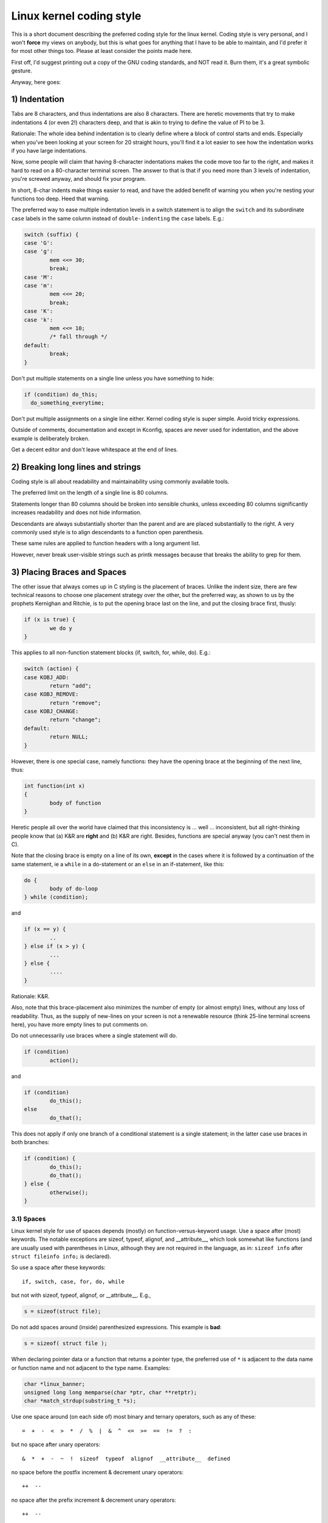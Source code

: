 .. _codingstyle:

Linux kernel coding style
=========================

This is a short document describing the preferred coding style for the
linux kernel.  Coding style is very personal, and I won't **force** my
views on anybody, but this is what goes for anything that I have to be
able to maintain, and I'd prefer it for most other things too.  Please
at least consider the points made here.

First off, I'd suggest printing out a copy of the GNU coding standards,
and NOT read it.  Burn them, it's a great symbolic gesture.

Anyway, here goes:


1) Indentation
--------------

Tabs are 8 characters, and thus indentations are also 8 characters.
There are heretic movements that try to make indentations 4 (or even 2!)
characters deep, and that is akin to trying to define the value of PI to
be 3.

Rationale: The whole idea behind indentation is to clearly define where
a block of control starts and ends.  Especially when you've been looking
at your screen for 20 straight hours, you'll find it a lot easier to see
how the indentation works if you have large indentations.

Now, some people will claim that having 8-character indentations makes
the code move too far to the right, and makes it hard to read on a
80-character terminal screen.  The answer to that is that if you need
more than 3 levels of indentation, you're screwed anyway, and should fix
your program.

In short, 8-char indents make things easier to read, and have the added
benefit of warning you when you're nesting your functions too deep.
Heed that warning.

The preferred way to ease multiple indentation levels in a switch statement is
to align the ``switch`` and its subordinate ``case`` labels in the same column
instead of ``double-indenting`` the ``case`` labels.  E.g.:

.. code-block:: c

	switch (suffix) {
	case 'G':
	case 'g':
		mem <<= 30;
		break;
	case 'M':
	case 'm':
		mem <<= 20;
		break;
	case 'K':
	case 'k':
		mem <<= 10;
		/* fall through */
	default:
		break;
	}

Don't put multiple statements on a single line unless you have
something to hide:

.. code-block:: c

	if (condition) do_this;
	  do_something_everytime;

Don't put multiple assignments on a single line either.  Kernel coding style
is super simple.  Avoid tricky expressions.

Outside of comments, documentation and except in Kconfig, spaces are never
used for indentation, and the above example is deliberately broken.

Get a decent editor and don't leave whitespace at the end of lines.


2) Breaking long lines and strings
----------------------------------

Coding style is all about readability and maintainability using commonly
available tools.

The preferred limit on the length of a single line is 80 columns.

Statements longer than 80 columns should be broken into sensible chunks,
unless exceeding 80 columns significantly increases readability and does
not hide information.

Descendants are always substantially shorter than the parent and are
are placed substantially to the right.  A very commonly used style
is to align descendants to a function open parenthesis.

These same rules are applied to function headers with a long argument list.

However, never break user-visible strings such as printk messages because
that breaks the ability to grep for them.


3) Placing Braces and Spaces
----------------------------

The other issue that always comes up in C styling is the placement of
braces.  Unlike the indent size, there are few technical reasons to
choose one placement strategy over the other, but the preferred way, as
shown to us by the prophets Kernighan and Ritchie, is to put the opening
brace last on the line, and put the closing brace first, thusly:

.. code-block:: c

	if (x is true) {
		we do y
	}

This applies to all non-function statement blocks (if, switch, for,
while, do).  E.g.:

.. code-block:: c

	switch (action) {
	case KOBJ_ADD:
		return "add";
	case KOBJ_REMOVE:
		return "remove";
	case KOBJ_CHANGE:
		return "change";
	default:
		return NULL;
	}

However, there is one special case, namely functions: they have the
opening brace at the beginning of the next line, thus:

.. code-block:: c

	int function(int x)
	{
		body of function
	}

Heretic people all over the world have claimed that this inconsistency
is ...  well ...  inconsistent, but all right-thinking people know that
(a) K&R are **right** and (b) K&R are right.  Besides, functions are
special anyway (you can't nest them in C).

Note that the closing brace is empty on a line of its own, **except** in
the cases where it is followed by a continuation of the same statement,
ie a ``while`` in a do-statement or an ``else`` in an if-statement, like
this:

.. code-block:: c

	do {
		body of do-loop
	} while (condition);

and

.. code-block:: c

	if (x == y) {
		..
	} else if (x > y) {
		...
	} else {
		....
	}

Rationale: K&R.

Also, note that this brace-placement also minimizes the number of empty
(or almost empty) lines, without any loss of readability.  Thus, as the
supply of new-lines on your screen is not a renewable resource (think
25-line terminal screens here), you have more empty lines to put
comments on.

Do not unnecessarily use braces where a single statement will do.

.. code-block:: c

	if (condition)
		action();

and

.. code-block:: none

	if (condition)
		do_this();
	else
		do_that();

This does not apply if only one branch of a conditional statement is a single
statement; in the latter case use braces in both branches:

.. code-block:: c

	if (condition) {
		do_this();
		do_that();
	} else {
		otherwise();
	}

3.1) Spaces
***********

Linux kernel style for use of spaces depends (mostly) on
function-versus-keyword usage.  Use a space after (most) keywords.  The
notable exceptions are sizeof, typeof, alignof, and __attribute__, which look
somewhat like functions (and are usually used with parentheses in Linux,
although they are not required in the language, as in: ``sizeof info`` after
``struct fileinfo info;`` is declared).

So use a space after these keywords::

	if, switch, case, for, do, while

but not with sizeof, typeof, alignof, or __attribute__.  E.g.,

.. code-block:: c


	s = sizeof(struct file);

Do not add spaces around (inside) parenthesized expressions.  This example is
**bad**:

.. code-block:: c


	s = sizeof( struct file );

When declaring pointer data or a function that returns a pointer type, the
preferred use of ``*`` is adjacent to the data name or function name and not
adjacent to the type name.  Examples:

.. code-block:: c


	char *linux_banner;
	unsigned long long memparse(char *ptr, char **retptr);
	char *match_strdup(substring_t *s);

Use one space around (on each side of) most binary and ternary operators,
such as any of these::

	=  +  -  <  >  *  /  %  |  &  ^  <=  >=  ==  !=  ?  :

but no space after unary operators::

	&  *  +  -  ~  !  sizeof  typeof  alignof  __attribute__  defined

no space before the postfix increment & decrement unary operators::

	++  --

no space after the prefix increment & decrement unary operators::

	++  --

and no space around the ``.`` and ``->`` structure member operators.

Do not leave trailing whitespace at the ends of lines.  Some editors with
``smart`` indentation will insert whitespace at the beginning of new lines as
appropriate, so you can start typing the next line of code right away.
However, some such editors do not remove the whitespace if you end up not
putting a line of code there, such as if you leave a blank line.  As a result,
you end up with lines containing trailing whitespace.

Git will warn you about patches that introduce trailing whitespace, and can
optionally strip the trailing whitespace for you; however, if applying a series
of patches, this may make later patches in the series fail by changing their
context lines.


4) Naming
---------

C is a Spartan language, and so should your naming be.  Unlike Modula-2
and Pascal programmers, C programmers do not use cute names like
ThisVariableIsATemporaryCounter.  A C programmer would call that
variable ``tmp``, which is much easier to write, and not the least more
difficult to understand.

HOWEVER, while mixed-case names are frowned upon, descriptive names for
global variables are a must.  To call a global function ``foo`` is a
shooting offense.

GLOBAL variables (to be used only if you **really** need them) need to
have descriptive names, as do global functions.  If you have a function
that counts the number of active users, you should call that
``count_active_users()`` or similar, you should **not** call it ``cntusr()``.

Encoding the type of a function into the name (so-called Hungarian
notation) is brain damaged - the compiler knows the types anyway and can
check those, and it only confuses the programmer.  No wonder MicroSoft
makes buggy programs.

LOCAL variable names should be short, and to the point.  If you have
some random integer loop counter, it should probably be called ``i``.
Calling it ``loop_counter`` is non-productive, if there is no chance of it
being mis-understood.  Similarly, ``tmp`` can be just about any type of
variable that is used to hold a temporary value.

If you are afraid to mix up your local variable names, you have another
problem, which is called the function-growth-hormone-imbalance syndrome.
See chapter 6 (Functions).


5) Typedefs
-----------

Please don't use things like ``vps_t``.
It's a **mistake** to use typedef for structures and pointers. When you see a

.. code-block:: c


	vps_t a;

in the source, what does it mean?
In contrast, if it says

.. code-block:: c

	struct virtual_container *a;

you can actually tell what ``a`` is.

Lots of people think that typedefs ``help readability``. Not so. They are
useful only for:

 (a) totally opaque objects (where the typedef is actively used to **hide**
     what the object is).

     Example: ``pte_t`` etc. opaque objects that you can only access using
     the proper accessor functions.

     .. note::

       Opaqueness and ``accessor functions`` are not good in themselves.
       The reason we have them for things like pte_t etc. is that there
       really is absolutely **zero** portably accessible information there.

 (b) Clear integer types, where the abstraction **helps** avoid confusion
     whether it is ``int`` or ``long``.

     u8/u16/u32 are perfectly fine typedefs, although they fit into
     category (d) better than here.

     .. note::

       Again - there needs to be a **reason** for this. If something is
       ``unsigned long``, then there's no reason to do

	typedef unsigned long myflags_t;

     but if there is a clear reason for why it under certain circumstances
     might be an ``unsigned int`` and under other configurations might be
     ``unsigned long``, then by all means go ahead and use a typedef.

 (c) when you use sparse to literally create a **new** type for
     type-checking.

 (d) New types which are identical to standard C99 types, in certain
     exceptional circumstances.

     Although it would only take a short amount of time for the eyes and
     brain to become accustomed to the standard types like ``uint32_t``,
     some people object to their use anyway.

     Therefore, the Linux-specific ``u8/u16/u32/u64`` types and their
     signed equivalents which are identical to standard types are
     permitted -- although they are not mandatory in new code of your
     own.

     When editing existing code which already uses one or the other set
     of types, you should conform to the existing choices in that code.

 (e) Types safe for use in userspace.

     In certain structures which are visible to userspace, we cannot
     require C99 types and cannot use the ``u32`` form above. Thus, we
     use __u32 and similar types in all structures which are shared
     with userspace.

Maybe there are other cases too, but the rule should basically be to NEVER
EVER use a typedef unless you can clearly match one of those rules.

In general, a pointer, or a struct that has elements that can reasonably
be directly accessed should **never** be a typedef.


6) Functions
------------

Functions should be short and sweet, and do just one thing.  They should
fit on one or two screenfuls of text (the ISO/ANSI screen size is 80x24,
as we all know), and do one thing and do that well.

The maximum length of a function is inversely proportional to the
complexity and indentation level of that function.  So, if you have a
conceptually simple function that is just one long (but simple)
case-statement, where you have to do lots of small things for a lot of
different cases, it's OK to have a longer function.

However, if you have a complex function, and you suspect that a
less-than-gifted first-year high-school student might not even
understand what the function is all about, you should adhere to the
maximum limits all the more closely.  Use helper functions with
descriptive names (you can ask the compiler to in-line them if you think
it's performance-critical, and it will probably do a better job of it
than you would have done).

Another measure of the function is the number of local variables.  They
shouldn't exceed 5-10, or you're doing something wrong.  Re-think the
function, and split it into smaller pieces.  A human brain can
generally easily keep track of about 7 different things, anything more
and it gets confused.  You know you're brilliant, but maybe you'd like
to understand what you did 2 weeks from now.

In source files, separate functions with one blank line.  If the function is
exported, the **EXPORT** macro for it should follow immediately after the
closing function brace line.  E.g.:

.. code-block:: c

	int system_is_up(void)
	{
		return system_state == SYSTEM_RUNNING;
	}
	EXPORT_SYMBOL(system_is_up);

In function prototypes, include parameter names with their data types.
Although this is not required by the C language, it is preferred in Linux
because it is a simple way to add valuable information for the reader.


7) Centralized exiting of functions
-----------------------------------

Albeit deprecated by some people, the equivalent of the goto statement is
used frequently by compilers in form of the unconditional jump instruction.

The goto statement comes in handy when a function exits from multiple
locations and some common work such as cleanup has to be done.  If there is no
cleanup needed then just return directly.

Choose label names which say what the goto does or why the goto exists.  An
example of a good name could be ``out_free_buffer:`` if the goto frees ``buffer``.
Avoid using GW-BASIC names like ``err1:`` and ``err2:``, as you would have to
renumber them if you ever add or remove exit paths, and they make correctness
difficult to verify anyway.

The rationale for using gotos is:

- unconditional statements are easier to understand and follow
- nesting is reduced
- errors by not updating individual exit points when making
  modifications are prevented
- saves the compiler work to optimize redundant code away ;)

.. code-block:: c

	int fun(int a)
	{
		int result = 0;
		char *buffer;

		buffer = kmalloc(SIZE, GFP_KERNEL);
		if (!buffer)
			return -ENOMEM;

		if (condition1) {
			while (loop1) {
				...
			}
			result = 1;
			goto out_free_buffer;
		}
		...
	out_free_buffer:
		kfree(buffer);
		return result;
	}

A common type of bug to be aware of is ``one err bugs`` which look like this:

.. code-block:: c

	err:
		kfree(foo->bar);
		kfree(foo);
		return ret;

The bug in this code is that on some exit paths ``foo`` is NULL.  Normally the
fix for this is to split it up into two error labels ``err_free_bar:`` and
``err_free_foo:``:

.. code-block:: c

	 err_free_bar:
		kfree(foo->bar);
	 err_free_foo:
		kfree(foo);
		return ret;

Ideally you should simulate errors to test all exit paths.


8) Commenting
-------------

Comments are good, but there is also a danger of over-commenting.  NEVER
try to explain HOW your code works in a comment: it's much better to
write the code so that the **working** is obvious, and it's a waste of
time to explain badly written code.

Generally, you want your comments to tell WHAT your code does, not HOW.
Also, try to avoid putting comments inside a function body: if the
function is so complex that you need to separately comment parts of it,
you should probably go back to chapter 6 for a while.  You can make
small comments to note or warn about something particularly clever (or
ugly), but try to avoid excess.  Instead, put the comments at the head
of the function, telling people what it does, and possibly WHY it does
it.

When commenting the kernel API functions, please use the kernel-doc format.
See the files at :ref:`Documentation/doc-guide/ <doc_guide>` and
``scripts/kernel-doc`` for details.

The preferred style for long (multi-line) comments is:

.. code-block:: c

	/*
	 * This is the preferred style for multi-line
	 * comments in the Linux kernel source code.
	 * Please use it consistently.
	 *
	 * Description:  A column of asterisks on the left side,
	 * with beginning and ending almost-blank lines.
	 */

For files in net/ and drivers/net/ the preferred style for long (multi-line)
comments is a little different.

.. code-block:: c

	/* The preferred comment style for files in net/ and drivers/net
	 * looks like this.
	 *
	 * It is nearly the same as the generally preferred comment style,
	 * but there is no initial almost-blank line.
	 */

It's also important to comment data, whether they are basic types or derived
types.  To this end, use just one data declaration per line (no commas for
multiple data declarations).  This leaves you room for a small comment on each
item, explaining its use.


9) You've made a mess of it
---------------------------

That's OK, we all do.  You've probably been told by your long-time Unix
user helper that ``GNU emacs`` automatically formats the C sources for
you, and you've noticed that yes, it does do that, but the defaults it
uses are less than desirable (in fact, they are worse than random
typing - an infinite number of monkeys typing into GNU emacs would never
make a good program).

So, you can either get rid of GNU emacs, or change it to use saner
values.  To do the latter, you can stick the following in your .emacs file:

.. code-block:: none

  (defun c-lineup-arglist-tabs-only (ignored)
    "Line up argument lists by tabs, not spaces"
    (let* ((anchor (c-langelem-pos c-syntactic-element))
           (column (c-langelem-2nd-pos c-syntactic-element))
           (offset (- (1+ column) anchor))
           (steps (floor offset c-basic-offset)))
      (* (max steps 1)
         c-basic-offset)))

  (add-hook 'c-mode-common-hook
            (lambda ()
              ;; Add kernel style
              (c-add-style
               "linux-tabs-only"
               '("linux" (c-offsets-alist
                          (arglist-cont-nonempty
                           c-lineup-gcc-asm-reg
                           c-lineup-arglist-tabs-only))))))

  (add-hook 'c-mode-hook
            (lambda ()
              (let ((filename (buffer-file-name)))
                ;; Enable kernel mode for the appropriate files
                (when (and filename
                           (string-match (expand-file-name "~/src/linux-trees")
                                         filename))
                  (setq indent-tabs-mode t)
                  (setq show-trailing-whitespace t)
                  (c-set-style "linux-tabs-only")))))

This will make emacs go better with the kernel coding style for C
files below ``~/src/linux-trees``.

But even if you fail in getting emacs to do sane formatting, not
everything is lost: use ``indent``.

Now, again, GNU indent has the same brain-dead settings that GNU emacs
has, which is why you need to give it a few command line options.
However, that's not too bad, because even the makers of GNU indent
recognize the authority of K&R (the GNU people aren't evil, they are
just severely misguided in this matter), so you just give indent the
options ``-kr -i8`` (stands for ``K&R, 8 character indents``), or use
``scripts/Lindent``, which indents in the latest style.

``indent`` has a lot of options, and especially when it comes to comment
re-formatting you may want to take a look at the man page.  But
remember: ``indent`` is not a fix for bad programming.


10) Kconfig configuration files
-------------------------------

For all of the Kconfig* configuration files throughout the source tree,
the indentation is somewhat different.  Lines under a ``config`` definition
are indented with one tab, while help text is indented an additional two
spaces.  Example::

  config AUDIT
	bool "Auditing support"
	depends on NET
	help
	  Enable auditing infrastructure that can be used with another
	  kernel subsystem, such as SELinux (which requires this for
	  logging of avc messages output).  Does not do system-call
	  auditing without CONFIG_AUDITSYSCALL.

Seriously dangerous features (such as write support for certain
filesystems) should advertise this prominently in their prompt string::

  config ADFS_FS_RW
	bool "ADFS write support (DANGEROUS)"
	depends on ADFS_FS
	...

For full documentation on the configuration files, see the file
Documentation/kbuild/kconfig-language.txt.


11) Data structures
-------------------

Data structures that have visibility outside the single-threaded
environment they are created and destroyed in should always have
reference counts.  In the kernel, garbage collection doesn't exist (and
outside the kernel garbage collection is slow and inefficient), which
means that you absolutely **have** to reference count all your uses.

Reference counting means that you can avoid locking, and allows multiple
users to have access to the data structure in parallel - and not having
to worry about the structure suddenly going away from under them just
because they slept or did something else for a while.

Note that locking is **not** a replacement for reference counting.
Locking is used to keep data structures coherent, while reference
counting is a memory management technique.  Usually both are needed, and
they are not to be confused with each other.

Many data structures can indeed have two levels of reference counting,
when there are users of different ``classes``.  The subclass count counts
the number of subclass users, and decrements the global count just once
when the subclass count goes to zero.

Examples of this kind of ``multi-level-reference-counting`` can be found in
memory management (``struct mm_struct``: mm_users and mm_count), and in
filesystem code (``struct super_block``: s_count and s_active).

Remember: if another thread can find your data structure, and you don't
have a reference count on it, you almost certainly have a bug.


12) Macros, Enums and RTL
-------------------------

Names of macros defining constants and labels in enums are capitalized.

.. code-block:: c

	#define CONSTANT 0x12345

Enums are preferred when defining several related constants.

CAPITALIZED macro names are appreciated but macros resembling functions
may be named in lower case.

Generally, inline functions are preferable to macros resembling functions.

Macros with multiple statements should be enclosed in a do - while block:

.. code-block:: c

	#define macrofun(a, b, c)			\
		do {					\
			if (a == 5)			\
				do_this(b, c);		\
		} while (0)

Things to avoid when using macros:

1) macros that affect control flow:

.. code-block:: c

	#define FOO(x)					\
		do {					\
			if (blah(x) < 0)		\
				return -EBUGGERED;	\
		} while (0)

is a **very** bad idea.  It looks like a function call but exits the ``calling``
function; don't break the internal parsers of those who will read the code.

2) macros that depend on having a local variable with a magic name:

.. code-block:: c

	#define FOO(val) bar(index, val)

might look like a good thing, but it's confusing as hell when one reads the
code and it's prone to breakage from seemingly innocent changes.

3) macros with arguments that are used as l-values: FOO(x) = y; will
bite you if somebody e.g. turns FOO into an inline function.

4) forgetting about precedence: macros defining constants using expressions
must enclose the expression in parentheses. Beware of similar issues with
macros using parameters.

.. code-block:: c

	#define CONSTANT 0x4000
	#define CONSTEXP (CONSTANT | 3)

5) namespace collisions when defining local variables in macros resembling
functions:

.. code-block:: c

	#define FOO(x)				\
	({					\
		typeof(x) ret;			\
		ret = calc_ret(x);		\
		(ret);				\
	})

ret is a common name for a local variable - __foo_ret is less likely
to collide with an existing variable.

The cpp manual deals with macros exhaustively. The gcc internals manual also
covers RTL which is used frequently with assembly language in the kernel.


13) Printing kernel messages
----------------------------

Kernel developers like to be seen as literate. Do mind the spelling
of kernel messages to make a good impression. Do not use crippled
words like ``dont``; use ``do not`` or ``don't`` instead.  Make the messages
concise, clear, and unambiguous.

Kernel messages do not have to be terminated with a period.

Printing numbers in parentheses (%d) adds no value and should be avoided.

There are a number of driver model diagnostic macros in <linux/device.h>
which you should use to make sure messages are matched to the right device
and driver, and are tagged with the right level:  dev_err(), dev_warn(),
dev_info(), and so forth.  For messages that aren't associated with a
particular device, <linux/printk.h> defines pr_notice(), pr_info(),
pr_warn(), pr_err(), etc.

Coming up with good debugging messages can be quite a challenge; and once
you have them, they can be a huge help for remote troubleshooting.  However
debug message printing is handled differently than printing other non-debug
messages.  While the other pr_XXX() functions print unconditionally,
pr_debug() does not; it is compiled out by default, unless either DEBUG is
defined or CONFIG_DYNAMIC_DEBUG is set.  That is true for dev_dbg() also,
and a related convention uses VERBOSE_DEBUG to add dev_vdbg() messages to
the ones already enabled by DEBUG.

Many subsystems have Kconfig debug options to turn on -DDEBUG in the
corresponding Makefile; in other cases specific files #define DEBUG.  And
when a debug message should be unconditionally printed, such as if it is
already inside a debug-related #ifdef section, printk(KERN_DEBUG ...) can be
used.


14) Allocating memory
---------------------

The kernel provides the following general purpose memory allocators:
kmalloc(), kzalloc(), kmalloc_array(), kcalloc(), vmalloc(), and
vzalloc().  Please refer to the API documentation for further information
about them.

The preferred form for passing a size of a struct is the following:

.. code-block:: c

	p = kmalloc(sizeof(*p), ...);

The alternative form where struct name is spelled out hurts readability and
introduces an opportunity for a bug when the pointer variable type is changed
but the corresponding sizeof that is passed to a memory allocator is not.

Casting the return value which is a void pointer is redundant. The conversion
from void pointer to any other pointer type is guaranteed by the C programming
language.

The preferred form for allocating an array is the following:

.. code-block:: c

	p = kmalloc_array(n, sizeof(...), ...);

The preferred form for allocating a zeroed array is the following:

.. code-block:: c

	p = kcalloc(n, sizeof(...), ...);

Both forms check for overflow on the allocation size n * sizeof(...),
and return NULL if that occurred.


15) The inline disease
----------------------

There appears to be a common misperception that gcc has a magic "make me
faster" speedup option called ``inline``. While the use of inlines can be
appropriate (for example as a means of replacing macros, see Chapter 12), it
very often is not. Abundant use of the inline keyword leads to a much bigger
kernel, which in turn slows the system as a whole down, due to a bigger
icache footprint for the CPU and simply because there is less memory
available for the pagecache. Just think about it; a pagecache miss causes a
disk seek, which easily takes 5 milliseconds. There are a LOT of cpu cycles
that can go into these 5 milliseconds.

A reasonable rule of thumb is to not put inline at functions that have more
than 3 lines of code in them. An exception to this rule are the cases where
a parameter is known to be a compiletime constant, and as a result of this
constantness you *know* the compiler will be able to optimize most of your
function away at compile time. For a good example of this later case, see
the kmalloc() inline function.

Often people argue that adding inline to functions that are static and used
only once is always a win since there is no space tradeoff. While this is
technically correct, gcc is capable of inlining these automatically without
help, and the maintenance issue of removing the inline when a second user
appears outweighs the potential value of the hint that tells gcc to do
something it would have done anyway.


16) Function return values and names
------------------------------------

Functions can return values of many different kinds, and one of the
most common is a value indicating whether the function succeeded or
failed.  Such a value can be represented as an error-code integer
(-Exxx = failure, 0 = success) or a ``succeeded`` boolean (0 = failure,
non-zero = success).

Mixing up these two sorts of representations is a fertile source of
difficult-to-find bugs.  If the C language included a strong distinction
between integers and booleans then the compiler would find these mistakes
for us... but it doesn't.  To help prevent such bugs, always follow this
convention::

	If the name of a function is an action or an imperative command,
	the function should return an error-code integer.  If the name
	is a predicate, the function should return a "succeeded" boolean.

For example, ``add work`` is a command, and the add_work() function returns 0
for success or -EBUSY for failure.  In the same way, ``PCI device present`` is
a predicate, and the pci_dev_present() function returns 1 if it succeeds in
finding a matching device or 0 if it doesn't.

All EXPORTed functions must respect this convention, and so should all
public functions.  Private (static) functions need not, but it is
recommended that they do.

Functions whose return value is the actual result of a computation, rather
than an indication of whether the computation succeeded, are not subject to
this rule.  Generally they indicate failure by returning some out-of-range
result.  Typical examples would be functions that return pointers; they use
NULL or the ERR_PTR mechanism to report failure.


17) Don't re-invent the kernel macros
-------------------------------------

The header file include/linux/kernel.h contains a number of macros that
you should use, rather than explicitly coding some variant of them yourself.
For example, if you need to calculate the length of an array, take advantage
of the macro

.. code-block:: c

	#define ARRAY_SIZE(x) (sizeof(x) / sizeof((x)[0]))

Similarly, if you need to calculate the size of some structure member, use

.. code-block:: c

	#define FIELD_SIZEOF(t, f) (sizeof(((t*)0)->f))

There are also min() and max() macros that do strict type checking if you
need them.  Feel free to peruse that header file to see what else is already
defined that you shouldn't reproduce in your code.


18) Editor modelines and other cruft
------------------------------------

Some editors can interpret configuration information embedded in source files,
indicated with special markers.  For example, emacs interprets lines marked
like this:

.. code-block:: c

	-*- mode: c -*-

Or like this:

.. code-block:: c

	/*
	Local Variables:
	compile-command: "gcc -DMAGIC_DEBUG_FLAG foo.c"
	End:
	*/

Vim interprets markers that look like this:

.. code-block:: c

	/* vim:set sw=8 noet */

Do not include any of these in source files.  People have their own personal
editor configurations, and your source files should not override them.  This
includes markers for indentation and mode configuration.  People may use their
own custom mode, or may have some other magic method for making indentation
work correctly.


19) Inline assembly
-------------------

In architecture-specific code, you may need to use inline assembly to interface
with CPU or platform functionality.  Don't hesitate to do so when necessary.
However, don't use inline assembly gratuitously when C can do the job.  You can
and should poke hardware from C when possible.

Consider writing simple helper functions that wrap common bits of inline
assembly, rather than repeatedly writing them with slight variations.  Remember
that inline assembly can use C parameters.

Large, non-trivial assembly functions should go in .S files, with corresponding
C prototypes defined in C header files.  The C prototypes for assembly
functions should use ``asmlinkage``.

You may need to mark your asm statement as volatile, to prevent GCC from
removing it if GCC doesn't notice any side effects.  You don't always need to
do so, though, and doing so unnecessarily can limit optimization.

When writing a single inline assembly statement containing multiple
instructions, put each instruction on a separate line in a separate quoted
string, and end each string except the last with ``\n\t`` to properly indent
the next instruction in the assembly output:

.. code-block:: c

	asm ("magic %reg1, #42\n\t"
	     "more_magic %reg2, %reg3"
	     : /* outputs */ : /* inputs */ : /* clobbers */);


20) Conditional Compilation
---------------------------

Wherever possible, don't use preprocessor conditionals (#if, #ifdef) in .c
files; doing so makes code harder to read and logic harder to follow.  Instead,
use such conditionals in a header file defining functions for use in those .c
files, providing no-op stub versions in the #else case, and then call those
functions unconditionally from .c files.  The compiler will avoid generating
any code for the stub calls, producing identical results, but the logic will
remain easy to follow.

Prefer to compile out entire functions, rather than portions of functions or
portions of expressions.  Rather than putting an ifdef in an expression, factor
out part or all of the expression into a separate helper function and apply the
conditional to that function.

If you have a function or variable which may potentially go unused in a
particular configuration, and the compiler would warn about its definition
going unused, mark the definition as __maybe_unused rather than wrapping it in
a preprocessor conditional.  (However, if a function or variable *always* goes
unused, delete it.)

Within code, where possible, use the IS_ENABLED macro to convert a Kconfig
symbol into a C boolean expression, and use it in a normal C conditional:

.. code-block:: c

	if (IS_ENABLED(CONFIG_SOMETHING)) {
		...
	}

The compiler will constant-fold the conditional away, and include or exclude
the block of code just as with an #ifdef, so this will not add any runtime
overhead.  However, this approach still allows the C compiler to see the code
inside the block, and check it for correctness (syntax, types, symbol
references, etc).  Thus, you still have to use an #ifdef if the code inside the
block references symbols that will not exist if the condition is not met.

At the end of any non-trivial #if or #ifdef block (more than a few lines),
place a comment after the #endif on the same line, noting the conditional
expression used.  For instance:

.. code-block:: c

	#ifdef CONFIG_SOMETHING
	...
	#endif /* CONFIG_SOMETHING */


Appendix I) References
----------------------

The C Programming Language, Second Edition
by Brian W. Kernighan and Dennis M. Ritchie.
Prentice Hall, Inc., 1988.
ISBN 0-13-110362-8 (paperback), 0-13-110370-9 (hardback).

The Practice of Programming
by Brian W. Kernighan and Rob Pike.
Addison-Wesley, Inc., 1999.
ISBN 0-201-61586-X.

GNU manuals - where in compliance with K&R and this text - for cpp, gcc,
gcc internals and indent, all available from http://www.gnu.org/manual/

WG14 is the international standardization working group for the programming
language C, URL: http://www.open-std.org/JTC1/SC22/WG14/

Kernel process/coding-style.rst, by greg@kroah.com at OLS 2002:
http://www.kroah.com/linux/talks/ols_2002_kernel_codingstyle_talk/html/

